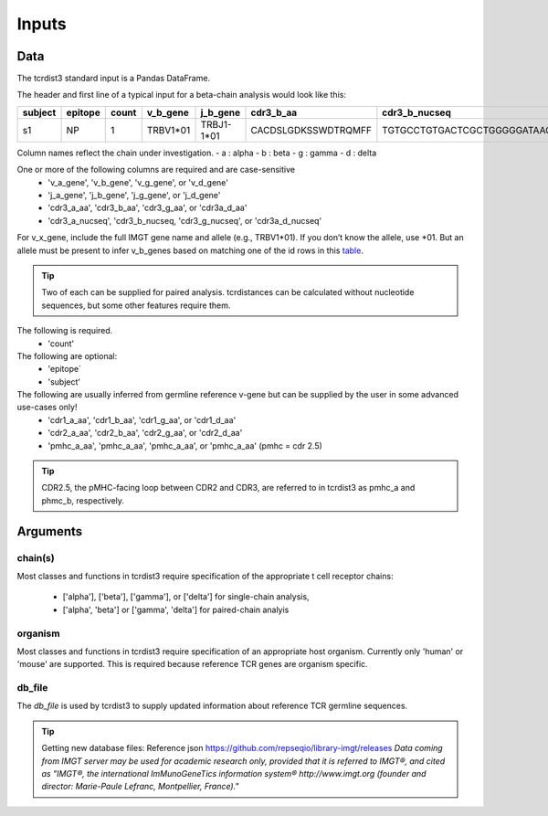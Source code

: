 .. _Inputs:

Inputs
======

Data
++++

The tcrdist3 standard input is a Pandas DataFrame.

The header and first line of a typical input for a beta-chain analysis would look like this:

+------------+------------+------------+------------+------------+----------------------+-----------------------------------------------------------+
| subject    | epitope    | count      | v_b_gene   | j_b_gene   | cdr3_b_aa            | cdr3_b_nucseq                                             |
+============+============+============+============+============+======================+===========================================================+
| s1         |   NP       |   1        | TRBV1*01   | TRBJ1-1*01 | CACDSLGDKSSWDTRQMFF  | TGTGCCTGTGACTCGCTGGGGGATAAGAGCTCCTGGGACACCCGACAGATGTTTTTC |
+------------+------------+------------+------------+------------+----------------------+-----------------------------------------------------------+			


Column names reflect the chain under investigation. 
- a : alpha
- b : beta
- g : gamma
- d : delta

One or more of the following columns are required and are case-sensitive  
    - 'v_a_gene', 'v_b_gene', 'v_g_gene', or 'v_d_gene' 
    - 'j_a_gene', 'j_b_gene', 'j_g_gene', or 'j_d_gene' 
    - 'cdr3_a_aa', 'cdr3_b_aa', 'cdr3_g_aa', or  'cdr3a_d_aa'
    - 'cdr3_a_nucseq', 'cdr3_b_nucseq, 'cdr3_g_nucseq', or 'cdr3a_d_nucseq' 


For v_x_gene, include the full IMGT gene name and allele (e.g., TRBV1*01). If you don’t know the allele, use *01. But an allele must be present to infer v_b_genes based on matching one of the id rows in this `table <https://github.com/kmayerb/tcrdist3>`_.


.. tip::

    Two of each can be supplied for paired analysis. tcrdistances can be calculated 
    without nucleotide sequences, but some other features require them.


The following is required.
    - 'count'

The following are optional:
    - 'epitope`
    - 'subject'


The following are usually inferred from germline reference v-gene but can be supplied by the user in some advanced use-cases only!
    -  'cdr1_a_aa', 'cdr1_b_aa',  'cdr1_g_aa',  or 'cdr1_d_aa'
    -  'cdr2_a_aa', 'cdr2_b_aa',  'cdr2_g_aa',  or 'cdr2_d_aa'
    -  'pmhc_a_aa', 'pmhc_a_aa',  'pmhc_a_aa',  or 'pmhc_a_aa' (pmhc = cdr 2.5)

.. tip::

  CDR2.5, the pMHC-facing loop between CDR2 and CDR3, are referred to in tcrdist3 as pmhc_a and phmc_b, respectively.




Arguments
+++++++++

chain(s)
-------

Most classes and functions in tcrdist3 require specification of the appropriate t cell receptor 
chains:
    - ['alpha'], ['beta'], ['gamma'], or ['delta'] for single-chain analysis, 
    - ['alpha', 'beta'] or ['gamma', 'delta'] for paired-chain analyis 

organism
--------

Most classes and functions in tcrdist3 require specification of an appropriate host organism. 
Currently only 'human' or 'mouse' are supported. This is required because reference TCR genes
are organism specific. 

db_file
-------

The `db_file` is used by tcrdist3 to supply updated information about reference TCR germline sequences. 


.. tip:: 

    Getting new database files:
    Reference json  https://github.com/repseqio/library-imgt/releases
    `Data coming from IMGT server may be used for academic research only, provided that it is referred to IMGT®, and cited as "IMGT®, the international ImMunoGeneTics information system® http://www.imgt.org (founder and director: Marie-Paule Lefranc, Montpellier, France)."`
